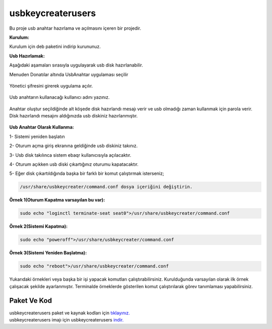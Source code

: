 usbkeycreaterusers
==================

	.. image:: /_static/images/0-usbkeycreater.svg
  		:width: 100

Bu proje usb anahtar hazırlama ve açılmasını içeren bir projedir.

**Kurulum:**

Kurulum için deb paketini indirip kurununuz.

**Usb Hazırlamak:**

Aşağıdaki aşamaları sırasıyla uygulayarak usb disk hazırlanabilir.

| Menuden Donatılar altında UsbAnahtar uygulaması seçilir

	.. image:: /_static/images/1-usbkey.png   
  		:width: 600

| Yönetici şifresini girerek uygulama açılır.

	.. image:: /_static/images/2-usbkey.png
  		:width: 600

| Usb anahtarın kullanacağı kullanıcı adını yazınız. 

	.. image:: /_static/images/3-usbkey.png
  		:width: 600

| Anahtar oluştur seçildiğinde alt köşede disk hazırlandı mesajı verir ve usb olmadığı zaman kullanmak için parola verir. Disk hazırlandı mesajını aldığınızda usb diskiniz hazırlanmıştır.
	
	.. image:: /_static/images/4-usbkey.png
  		:width: 600



**Usb Anahtar Olarak Kullanma:**

1- Sistemi yeniden başlatın

2- Oturum açma giriş ekranına geldiğinde usb diskiniz takınız.

3- Usb disk takılınca sistem ebaqr kullanıcısıyla açılacaktır.

4- Oturum açıkken usb diski çıkartığınız  oturumu kapatacaktır.

5- Eğer disk çıkartıldığında başka bir farklı bir komut çalıştırmak isterseniz;


.. code-block:: shell

  /usr/share/usbkeycreater/command.conf dosya içeriğini değiştirin.


**Örnek 1(Oturum Kapatma varsayılan bu var):**

.. code-block:: shell
  
  sudo echo "loginctl terminate-seat seat0">/usr/share/usbkeycreater/command.conf

**Örnek 2(Sistemi Kapatma):**

.. code-block:: shell
 
  sudo echo "poweroff">/usr/share/usbkeycreater/command.conf

**Örnek 3(Sistemi Yeniden Başlatma):**

.. code-block:: shell
  
  sudo echo "reboot">/usr/share/usbkeycreater/command.conf

Yukarıdaki örnekleri veya başka bir işi yapacak komutları çalıştırabilirsiniz. Kurulduğunda varsayılan olarak ilk örnek çalışacak şekilde ayarlanmıştır.
Terminalde örneklerde gösterilen komut çalıştırılarak görev tanımlaması yapabilirsiniz.


Paket Ve Kod
++++++++++++

| usbkeycreaterusers paket ve kaynak kodları için `tıklayınız. <https://github.com/bayramkarahan/usbkeycreaterusers>`_
| usbkeycreaterusers imajı için usbkeycreaterusers `indir. <https://github.com/bayramkarahan/usbkeycreaterusers/raw/master/usbkeycreaterusers_1.5.0_amd64.deb>`_

.. raw:: pdf

   PageBreak
